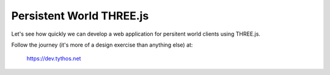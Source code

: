Persistent World THREE.js
=========================

Let's see how quickly we can develop a web application for persitent world
clients using THREE.js.

Follow the journey (it's more of a design exercise than anything else) at:

  https://dev.tythos.net
